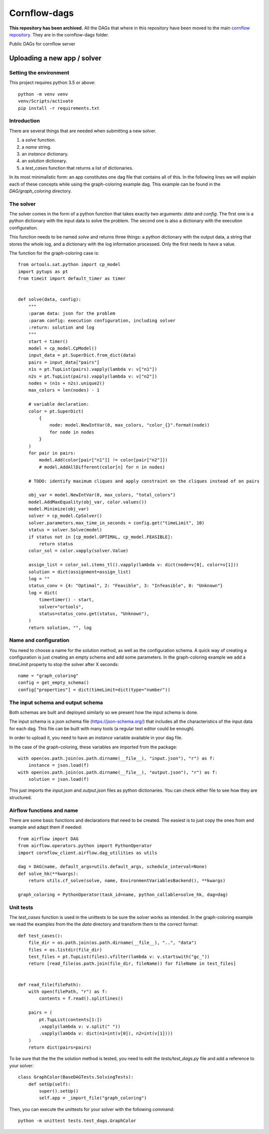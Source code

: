 Cornflow-dags
===============

**This repository has been archived.** All the DAGs that where in this repository have been moved to the main `cornflow repository <https://github.com/baobabsoluciones/cornflow>`_. They are in the cornflow-dags folder.

Public DAGs for cornflow server

Uploading a new app / solver
~~~~~~~~~~~~~~~~~~~~~~~~~~~~~~

Setting the environment
------------------------

This project requires python 3.5 or above::

    python -m venv venv
    venv/Scripts/activate
    pip install -r requirements.txt

Introduction
-------------

There are several things that are needed when submitting a new solver.

1. a `solve` function.
2. a `name` string.
3. an `instance` dictionary.
4. an `solution` dictionary.
5. a `test_cases` function that returns a list of dictionaries.

In its most minimalistic form: an app constitutes one dag file that contains all of this.
In the following lines we will explain each of these concepts while using the graph-coloring example dag. This example can be found in the `DAG/graph_coloring` directory.

The solver
------------

The solver comes in the form of a python function that takes exactly two arguments: `data` and `config`. The first one is a python dictionary with the input data to solve the problem. The second one is also a dictionary with the execution configuration.

This function needs to be named `solve` and returns three things: a python dictionary with the output data, a string that stores the whole log, and a dictionary with the log information processed. Only the first needs to have a value.

The function for the graph-coloring case is::

    from ortools.sat.python import cp_model
    import pytups as pt
    from timeit import default_timer as timer


    def solve(data, config):
        """
        :param data: json for the problem
        :param config: execution configuration, including solver
        :return: solution and log
        """
        start = timer()
        model = cp_model.CpModel()
        input_data = pt.SuperDict.from_dict(data)
        pairs = input_data["pairs"]
        n1s = pt.TupList(pairs).vapply(lambda v: v["n1"])
        n2s = pt.TupList(pairs).vapply(lambda v: v["n2"])
        nodes = (n1s + n2s).unique2()
        max_colors = len(nodes) - 1

        # variable declaration:
        color = pt.SuperDict(
            {
                node: model.NewIntVar(0, max_colors, "color_{}".format(node))
                for node in nodes
            }
        )
        for pair in pairs:
            model.Add(color[pair["n1"]] != color[pair["n2"]])
            # model.AddAllDifferent(color[n] for n in nodes)

        # TODO: identify maximum cliques and apply constraint on the cliques instead of on pairs

        obj_var = model.NewIntVar(0, max_colors, "total_colors")
        model.AddMaxEquality(obj_var, color.values())
        model.Minimize(obj_var)
        solver = cp_model.CpSolver()
        solver.parameters.max_time_in_seconds = config.get("timeLimit", 10)
        status = solver.Solve(model)
        if status not in [cp_model.OPTIMAL, cp_model.FEASIBLE]:
            return status
        color_sol = color.vapply(solver.Value)

        assign_list = color_sol.items_tl().vapply(lambda v: dict(node=v[0], color=v[1]))
        solution = dict(assignment=assign_list)
        log = ""
        status_conv = {4: "Optimal", 2: "Feasible", 3: "Infeasible", 0: "Unknown"}
        log = dict(
            time=timer() - start,
            solver="ortools",
            status=status_conv.get(status, "Unknown"),
        )
        return solution, "", log

Name and configuration
-----------------------

You need to choose a name for the solution method, as well as the configuration schema. A quick way of creating a configuration is just creating an empty schema and add some parameters. In the graph-coloring example we add a `timeLimit` property to stop the solver after X seconds::

    name = "graph_coloring"
    config = get_empty_schema()
    config["properties"] = dict(timeLimit=dict(type="number"))

The input schema and output schema
-----------------------------------------

Both schemas are built and deployed similarly so we present how the input schema is done.

The input schema is a json schema file (https://json-schema.org/) that includes all the characteristics of the input data for each dag. This file can be built with many tools (a regular text editor could be enough).

In order to upload it, you need to have an `instance` variable available in your dag file.

In the case of the graph-coloring, these variables are imported from the package::

    with open(os.path.join(os.path.dirname(__file__), "input.json"), "r") as f:
        instance = json.load(f)
    with open(os.path.join(os.path.dirname(__file__), "output.json"), "r") as f:
        solution = json.load(f)

This just imports the `input.json` and `output.json` files as python dictionaries. You can check either file to see how they are structured.

Airflow functions and name
-----------------------------
There are some basic functions and declarations that need to be created. The easiest is to just copy the ones from and example and adapt them if needed::

    from airflow import DAG
    from airflow.operators.python import PythonOperator
    import cornflow_client.airflow.dag_utilities as utils

    dag = DAG(name, default_args=utils.default_args, schedule_interval=None)
    def solve_hk(**kwargs):
        return utils.cf_solve(solve, name, EnvironmentVariablesBackend(), **kwargs)

    graph_coloring = PythonOperator(task_id=name, python_callable=solve_hk, dag=dag)


Unit tests
------------

The `test_cases` function is used in the unittests to be sure the solver works as intended. In the graph-coloring example we read the examples from the the `data` directory and transform them to the correct format::

    def test_cases():
        file_dir = os.path.join(os.path.dirname(__file__), "..", "data")
        files = os.listdir(file_dir)
        test_files = pt.TupList(files).vfilter(lambda v: v.startswith("gc_"))
        return [read_file(os.path.join(file_dir, fileName)) for fileName in test_files]


    def read_file(filePath):
        with open(filePath, "r") as f:
            contents = f.read().splitlines()

        pairs = (
            pt.TupList(contents[1:])
            .vapply(lambda v: v.split(" "))
            .vapply(lambda v: dict(n1=int(v[0]), n2=int(v[1])))
        )
        return dict(pairs=pairs)

To be sure that the the the solution method is tested, you need to edit the `tests/test_dags.py` file and add a reference to your solver::

    class GraphColor(BaseDAGTests.SolvingTests):
        def setUp(self):
            super().setUp()
            self.app = _import_file("graph_coloring")

Then, you can execute the unittests for your solver with the following command::

    python -m unittest tests.test_dags.GraphColor
